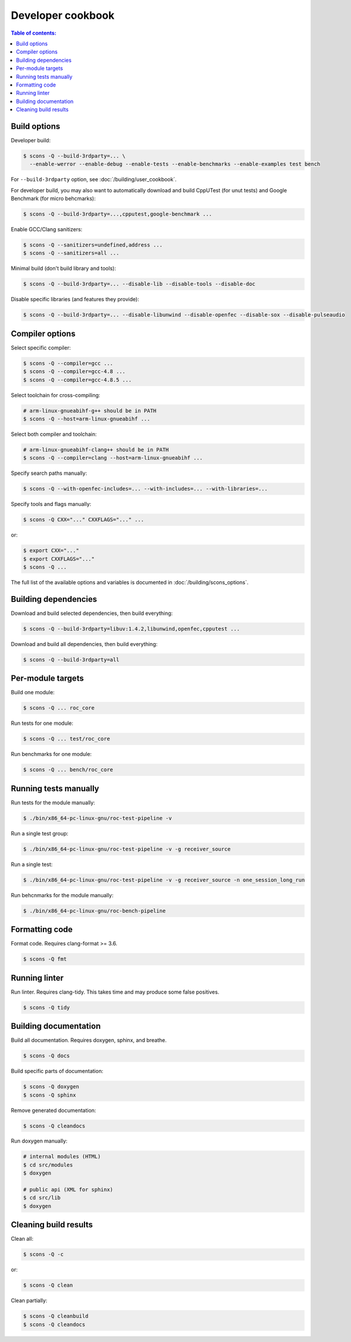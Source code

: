 Developer cookbook
******************

.. contents:: Table of contents:
   :local:
   :depth: 1

Build options
=============

Developer build:

.. code::

    $ scons -Q --build-3rdparty=... \
      --enable-werror --enable-debug --enable-tests --enable-benchmarks --enable-examples test bench

For ``--build-3rdparty`` option, see :doc:`/building/user_cookbook`.

For developer build, you may also want to automatically download and build CppUTest (for unut tests) and Google Benchmark (for micro behcmarks):

.. code::

    $ scons -Q --build-3rdparty=...,cpputest,google-benchmark ...

Enable GCC/Clang sanitizers:

.. code::

    $ scons -Q --sanitizers=undefined,address ...
    $ scons -Q --sanitizers=all ...

Minimal build (don't build library and tools):

.. code::

    $ scons -Q --build-3rdparty=... --disable-lib --disable-tools --disable-doc

Disable specific libraries (and features they provide):

.. code::

    $ scons -Q --build-3rdparty=... --disable-libunwind --disable-openfec --disable-sox --disable-pulseaudio

Compiler options
================

Select specific compiler:

.. code::

    $ scons -Q --compiler=gcc ...
    $ scons -Q --compiler=gcc-4.8 ...
    $ scons -Q --compiler=gcc-4.8.5 ...

Select toolchain for cross-compiling:

.. code::

    # arm-linux-gnueabihf-g++ should be in PATH
    $ scons -Q --host=arm-linux-gnueabihf ...

Select both compiler and toolchain:

.. code::

    # arm-linux-gnueabihf-clang++ should be in PATH
    $ scons -Q --compiler=clang --host=arm-linux-gnueabihf ...

Specify search paths manually:

.. code::

    $ scons -Q --with-openfec-includes=... --with-includes=... --with-libraries=...

Specify tools and flags manually:

.. code::

    $ scons -Q CXX="..." CXXFLAGS="..." ...

or:

.. code::

    $ export CXX="..."
    $ export CXXFLAGS="..."
    $ scons -Q ...

The full list of the available options and variables is documented in :doc:`/building/scons_options`.

Building dependencies
=====================

Download and build selected dependencies, then build everything:

.. code::

    $ scons -Q --build-3rdparty=libuv:1.4.2,libunwind,openfec,cpputest ...

Download and build all dependencies, then build everything:

.. code::

    $ scons -Q --build-3rdparty=all

Per-module targets
==================

Build one module:

.. code::

    $ scons -Q ... roc_core

Run tests for one module:

.. code::

   $ scons -Q ... test/roc_core

Run benchmarks for one module:

.. code::

   $ scons -Q ... bench/roc_core

Running tests manually
======================

Run tests for the module manually:

.. code::

   $ ./bin/x86_64-pc-linux-gnu/roc-test-pipeline -v

Run a single test group:

.. code::

   $ ./bin/x86_64-pc-linux-gnu/roc-test-pipeline -v -g receiver_source

Run a single test:

.. code::

   $ ./bin/x86_64-pc-linux-gnu/roc-test-pipeline -v -g receiver_source -n one_session_long_run

Run behcnmarks for the module manually:

.. code::

   $ ./bin/x86_64-pc-linux-gnu/roc-bench-pipeline

Formatting code
===============

Format code. Requires clang-format >= 3.6.

.. code::

   $ scons -Q fmt

Running linter
==============

Run linter. Requires clang-tidy. This takes time and may produce some false positives.

.. code::

   $ scons -Q tidy

Building documentation
======================

Build all documentation. Requires doxygen, sphinx, and breathe.

.. code::

   $ scons -Q docs

Build specific parts of documentation:

.. code::

   $ scons -Q doxygen
   $ scons -Q sphinx

Remove generated documentation:

.. code::

   $ scons -Q cleandocs

Run doxygen manually:

.. code::

   # internal modules (HTML)
   $ cd src/modules
   $ doxygen

   # public api (XML for sphinx)
   $ cd src/lib
   $ doxygen

Cleaning build results
======================

Clean all:

.. code::

   $ scons -Q -c

or:

.. code::

   $ scons -Q clean

Clean partially:

.. code::

   $ scons -Q cleanbuild
   $ scons -Q cleandocs
